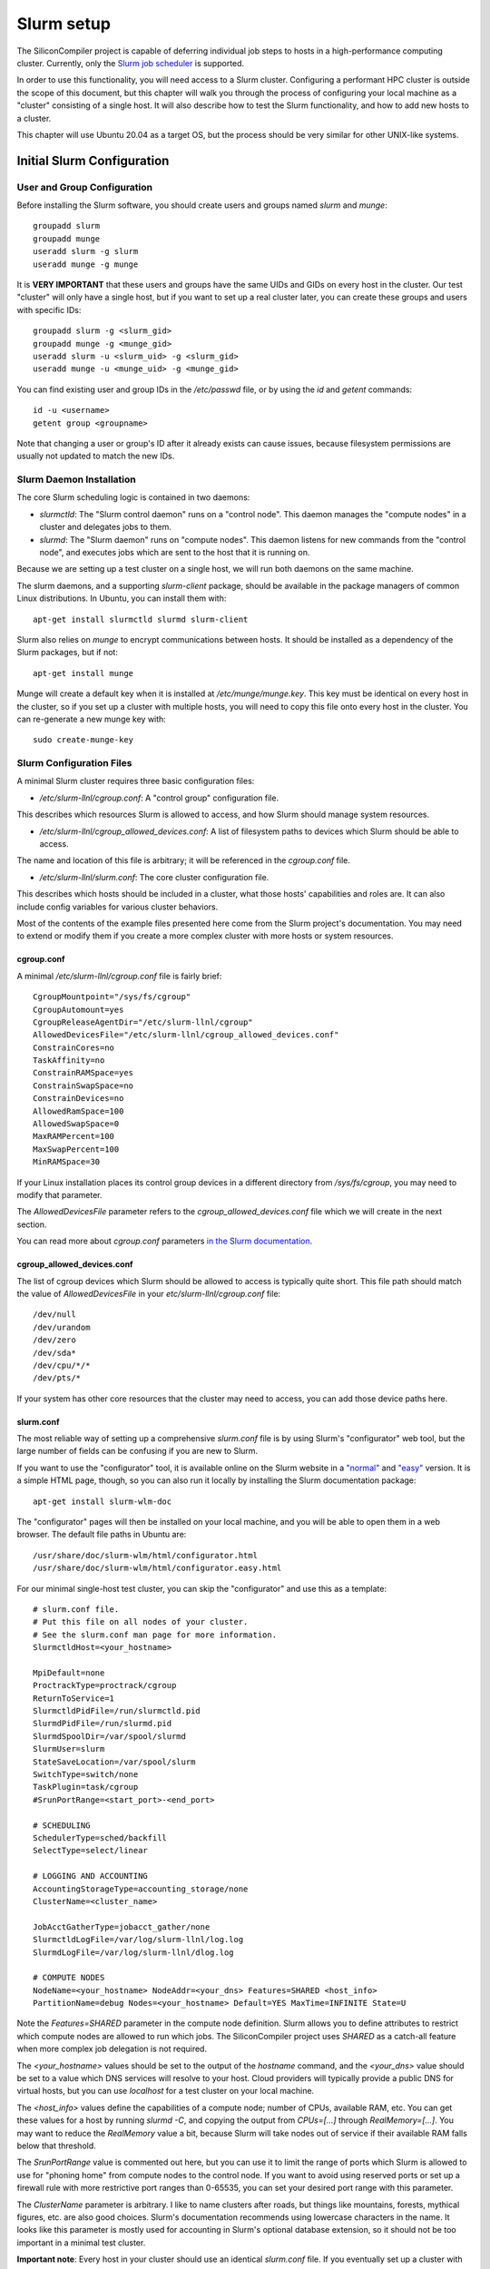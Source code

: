 Slurm setup
========================================

The SiliconCompiler project is capable of deferring individual job steps to hosts in a high-performance computing cluster.
Currently, only the `Slurm job scheduler <https://slurm.schedmd.com/overview.html>`_ is supported.

In order to use this functionality, you will need access to a Slurm cluster.
Configuring a performant HPC cluster is outside the scope of this document, but this chapter will walk you through the process of configuring your local machine as a "cluster" consisting of a single host.
It will also describe how to test the Slurm functionality, and how to add new hosts to a cluster.

This chapter will use Ubuntu 20.04 as a target OS, but the process should be very similar for other UNIX-like systems.

Initial Slurm Configuration
---------------------------

User and Group Configuration
++++++++++++++++++++++++++++

Before installing the Slurm software, you should create users and groups named `slurm` and `munge`::

    groupadd slurm
    groupadd munge
    useradd slurm -g slurm
    useradd munge -g munge

It is **VERY IMPORTANT** that these users and groups have the same UIDs and GIDs on every host in the cluster.
Our test "cluster" will only have a single host, but if you want to set up a real cluster later, you can create these groups and users with specific IDs::

    groupadd slurm -g <slurm_gid>
    groupadd munge -g <munge_gid>
    useradd slurm -u <slurm_uid> -g <slurm_gid>
    useradd munge -u <munge_uid> -g <munge_gid>

You can find existing user and group IDs in the `/etc/passwd` file, or by using the `id` and `getent` commands::

    id -u <username>
    getent group <groupname>

Note that changing a user or group's ID after it already exists can cause issues, because filesystem permissions are usually not updated to match the new IDs.

Slurm Daemon Installation
+++++++++++++++++++++++++

The core Slurm scheduling logic is contained in two daemons:

- `slurmctld`: The "Slurm control daemon" runs on a "control node". This daemon manages the "compute nodes" in a cluster and delegates jobs to them.

- `slurmd`: The "Slurm daemon" runs on "compute nodes". This daemon listens for new commands from the "control node", and executes jobs which are sent to the host that it is running on.

Because we are setting up a test cluster on a single host, we will run both daemons on the same machine.

The slurm daemons, and a supporting `slurm-client` package, should be available in the package managers of common Linux distributions.
In Ubuntu, you can install them with::

    apt-get install slurmctld slurmd slurm-client

Slurm also relies on `munge` to encrypt communications between hosts.
It should be installed as a dependency of the Slurm packages, but if not::

    apt-get install munge

Munge will create a default key when it is installed at `/etc/munge/munge.key`. This key must be identical on every host in the cluster, so if you set up a cluster with multiple hosts, you will need to copy this file onto every host in the cluster.
You can re-generate a new munge key with::

    sudo create-munge-key

Slurm Configuration Files
+++++++++++++++++++++++++

A minimal Slurm cluster requires three basic configuration files:

- `/etc/slurm-llnl/cgroup.conf`: A "control group" configuration file.
This describes which resources Slurm is allowed to access, and how Slurm should manage system resources.

- `/etc/slurm-llnl/cgroup_allowed_devices.conf`: A list of filesystem paths to devices which Slurm should be able to access.
The name and location of this file is arbitrary; it will be referenced in the `cgroup.conf` file.

- `/etc/slurm-llnl/slurm.conf`: The core cluster configuration file.
This describes which hosts should be included in a cluster, what those hosts' capabilities and roles are.
It can also include config variables for various cluster behaviors.

Most of the contents of the example files presented here come from the Slurm project's documentation.
You may need to extend or modify them if you create a more complex cluster with more hosts or system resources.

cgroup.conf
***********

A minimal `/etc/slurm-llnl/cgroup.conf` file is fairly brief::

    CgroupMountpoint="/sys/fs/cgroup"
    CgroupAutomount=yes
    CgroupReleaseAgentDir="/etc/slurm-llnl/cgroup"
    AllowedDevicesFile="/etc/slurm-llnl/cgroup_allowed_devices.conf"
    ConstrainCores=no
    TaskAffinity=no
    ConstrainRAMSpace=yes
    ConstrainSwapSpace=no
    ConstrainDevices=no
    AllowedRamSpace=100
    AllowedSwapSpace=0
    MaxRAMPercent=100
    MaxSwapPercent=100
    MinRAMSpace=30

If your Linux installation places its control group devices in a different directory from `/sys/fs/cgroup`, you may need to modify that parameter.

The `AllowedDevicesFile` parameter refers to the `cgroup_allowed_devices.conf` file which we will create in the next section.

You can read more about `cgroup.conf` parameters `in the Slurm documentation <https://slurm.schedmd.com/cgroup.conf.html>`_.

cgroup_allowed_devices.conf
***************************

The list of cgroup devices which Slurm should be allowed to access is typically quite short.
This file path should match the value of `AllowedDevicesFile` in your `etc/slurm-llnl/cgroup.conf` file::

    /dev/null
    /dev/urandom
    /dev/zero
    /dev/sda*
    /dev/cpu/*/*
    /dev/pts/*

If your system has other core resources that the cluster may need to access, you can add those device paths here.

slurm.conf
**********

The most reliable way of setting up a comprehensive `slurm.conf` file is by using Slurm's "configurator" web tool, but the large number of fields can be confusing if you are new to Slurm.

If you want to use the "configurator" tool, it is available online on the Slurm website in a `"normal" <https://slurm.schedmd.com/configurator.html>`_ and `"easy" <https://slurm.schedmd.com/configurator.html>`_ version.
It is a simple HTML page, though, so you can also run it locally by installing the Slurm documentation package::

    apt-get install slurm-wlm-doc

The "configurator" pages will then be installed on your local machine, and you will be able to open them in a web browser.
The default file paths in Ubuntu are::

    /usr/share/doc/slurm-wlm/html/configurator.html
    /usr/share/doc/slurm-wlm/html/configurator.easy.html

For our minimal single-host test cluster, you can skip the "configurator" and use this as a template::

    # slurm.conf file.
    # Put this file on all nodes of your cluster.
    # See the slurm.conf man page for more information.
    SlurmctldHost=<your_hostname>

    MpiDefault=none
    ProctrackType=proctrack/cgroup
    ReturnToService=1
    SlurmctldPidFile=/run/slurmctld.pid
    SlurmdPidFile=/run/slurmd.pid
    SlurmdSpoolDir=/var/spool/slurmd
    SlurmUser=slurm
    StateSaveLocation=/var/spool/slurm
    SwitchType=switch/none
    TaskPlugin=task/cgroup
    #SrunPortRange=<start_port>-<end_port>

    # SCHEDULING
    SchedulerType=sched/backfill
    SelectType=select/linear

    # LOGGING AND ACCOUNTING
    AccountingStorageType=accounting_storage/none
    ClusterName=<cluster_name>

    JobAcctGatherType=jobacct_gather/none
    SlurmctldLogFile=/var/log/slurm-llnl/log.log
    SlurmdLogFile=/var/log/slurm-llnl/dlog.log

    # COMPUTE NODES
    NodeName=<your_hostname> NodeAddr=<your_dns> Features=SHARED <host_info>
    PartitionName=debug Nodes=<your_hostname> Default=YES MaxTime=INFINITE State=U

Note the `Features=SHARED` parameter in the compute node definition.
Slurm allows you to define attributes to restrict which compute nodes are allowed to run which jobs.
The SiliconCompiler project uses `SHARED` as a catch-all feature when more complex job delegation is not required.

The `<your_hostname>` values should be set to the output of the `hostname` command, and the `<your_dns>` value should be set to a value which DNS services will resolve to your host.
Cloud providers will typically provide a public DNS for virtual hosts, but you can use `localhost` for a test cluster on your local machine.

The `<host_info>` values define the capabilities of a compute node; number of CPUs, available RAM, etc.
You can get these values for a host by running `slurmd -C`, and copying the output from `CPUs=[...]` through `RealMemory=[...]`. You may want to reduce the `RealMemory` value a bit, because Slurm will take nodes out of service if their available RAM falls below that threshold.

The `SrunPortRange` value is commented out here, but you can use it to limit the range of ports which Slurm is allowed to use for "phoning home" from compute nodes to the control node.
If you want to avoid using reserved ports or set up a firewall rule with more restrictive port ranges than 0-65535, you can set your desired port range with this parameter.

The `ClusterName` parameter is arbitrary.
I like to name clusters after roads, but things like mountains, forests, mythical figures, etc.
are also good choices.
Slurm's documentation recommends using lowercase characters in the name.
It looks like this parameter is mostly used for accounting in Slurm's optional database extension, so it should not be too important in a minimal test cluster.

**Important note**: Every host in your cluster should use an identical `slurm.conf` file.
If you eventually set up a cluster with shared networked storage, you can easily propagate changes to `slurm.conf` by placing the file in shared storage, and making each host's `/etc/slurm-llnl/slurm.conf` file a symbolic link to `<shared_storage>/slurm.conf`.

Slurm Startup
+++++++++++++

To start your slurm cluster, all you need to do is restart the `slurmctld` and `slurmd` daemons.
These daemons should be restarted on all hosts in the cluster whenever you make changes to configuration files like `slurm.conf`::

    sudo service restart slurmctld
    sudo service restart slurmd

Once the daemons are running with the correct config files loaded, you should be able to issue commands to the cluster using `srun`::

    srun hostname

Running SiliconCompiler on a Cluster
++++++++++++++++++++++++++++++++++++

To run a SiliconCompiler job on your cluster, all you need to do is set the :keypath:`option,scheduler,name` schema parameter to `slurm`. If you are using the Python API::

    chip.set('option', 'scheduler', 'name', 'slurm')

If you are running a job from the command-line, simply add `-scheduler slurm` to the command.

There are a few restrictions to be aware of if you decide to set up a more complex cluster:

* Clustered jobs must be run from a host which is acting as the "control node" for a Slurm cluster.

* The build directory must be placed in a location which is accessible to all hosts in the cluster.
If you have multiple hosts in your cluster, they will need to share a networked storage drive using a protocol such as NFS.
